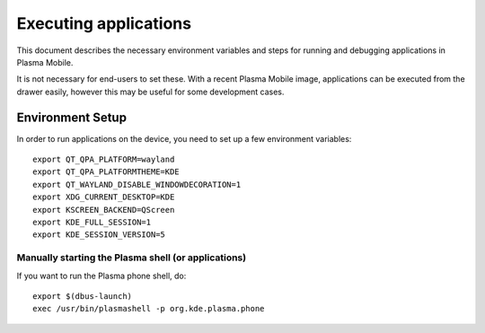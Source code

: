 Executing applications
======================

This document describes the necessary environment variables and steps
for running and debugging applications in Plasma Mobile.

It is not necessary for end-users to set these. With a recent Plasma
Mobile image, applications can be executed from the drawer easily, however this may
be useful for some development cases.

Environment Setup
-----------------

In order to run applications on the device, you need to set up a few
environment variables:

.. highlight:: bash

::

    export QT_QPA_PLATFORM=wayland
    export QT_QPA_PLATFORMTHEME=KDE
    export QT_WAYLAND_DISABLE_WINDOWDECORATION=1
    export XDG_CURRENT_DESKTOP=KDE
    export KSCREEN_BACKEND=QScreen
    export KDE_FULL_SESSION=1
    export KDE_SESSION_VERSION=5

Manually starting the Plasma shell (or applications)
~~~~~~~~~~~~~~~~~~~~~~~~~~~~~~~~~~~~~~~~~~~~~~~~~~~~

If you want to run the Plasma phone shell, do:

::

    export $(dbus-launch)
    exec /usr/bin/plasmashell -p org.kde.plasma.phone
 
